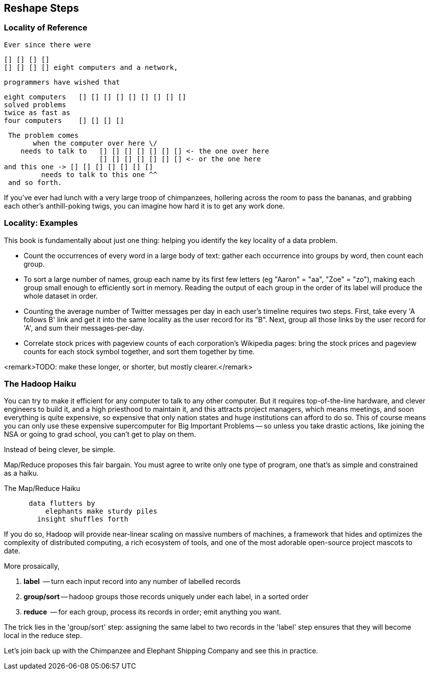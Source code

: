 == Reshape Steps ==

=== Locality of Reference ===

    Ever since there were 

        [] [] [] [] 
        [] [] [] [] eight computers and a network,
    
    programmers have wished that

       eight computers   [] [] [] [] [] [] [] [] []
       solved problems
       twice as fast as
       four computers    [] [] [] []

    The problem comes
          when the computer over here \/ 
       needs to talk to   [] [] [] [] [] [] [] <- the one over here
                          [] [] [] [] [] [] [] <- or the one here
	  and this one -> [] [] [] [] [] [] []
            needs to talk to this one ^^
    and so forth. 

If you've ever had lunch with a very large troop of chimpanzees, hollering across the room to pass the bananas, and grabbing each other's anthill-poking twigs, you can imagine how hard it is to get any work done.

=== Locality: Examples ===

This book is fundamentally about just one thing: helping you identify the key locality of a data problem. 

* Count the occurrences of every word in a large body of text: gather each occurrence into groups by word, then count each group.

* To sort a large number of names, group each name by its first few letters (eg "Aaron" = "aa", "Zoe" = "zo"), making each group small enough to efficiently sort in memory. Reading the output of each group in the order of its label will produce the whole dataset in order.

* Counting the average number of Twitter messages per day in each user's timeline requires two steps. First, take every 'A follows B' link and get it into the same locality as the user record for its "B".  Next, group all those links by the user record for 'A', and sum their messages-per-day.

* Correlate stock prices with pageview counts of each corporation's Wikipedia pages: bring the stock prices and pageview counts for each stock symbol together, and sort them together by time. 

<remark>TODO: make these longer, or shorter, but mostly clearer.</remark>

=== The Hadoop Haiku ===

You can try to make it efficient for any computer to talk to any other computer. But it requires top-of-the-line  hardware, and clever engineers to build it, and a high priesthood to maintain it, and this attracts project managers, which means meetings, and soon everything is quite expensive, so expensive that only nation states and huge institutions can afford to do so. This of course means you can only use these expensive supercomputer for Big Important Problems -- so unless you take drastic actions, like joining the NSA or going to grad school, you can't get to play on them.

Instead of being clever, be simple.

Map/Reduce proposes this fair bargain. You must agree to write only one type of program, one that's as simple and constrained as a haiku. 

.The Map/Reduce Haiku
----
      data flutters by
          elephants make sturdy piles
        insight shuffles forth
----

If you do so, Hadoop will provide near-linear scaling on massive numbers of machines, a framework that hides and optimizes the complexity of distributed computing, a rich ecosystem of tools, and one of the most adorable open-source project mascots to date.

More prosaically, 

1. *label*      -- turn each input record into any number of labelled records
2. *group/sort* -- hadoop groups those records uniquely under each label, in a sorted order
3. *reduce*     -- for each group, process its records in order; emit anything you want.

The trick lies in the 'group/sort' step: assigning the same label to two records in the 'label' step ensures that they will become local in the reduce step.

Let's join back up with the Chimpanzee and Elephant Shipping Company and see this in practice.
